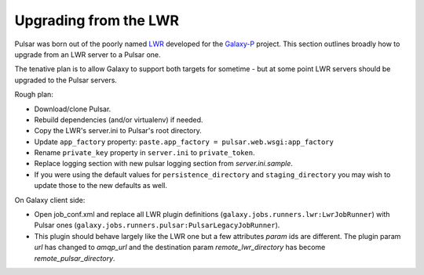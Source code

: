----------------------
Upgrading from the LWR
----------------------

Pulsar was born out of the poorly named `LWR
<https://bitbucket.org/jmchilton/lwr>`_ developed for the `Galaxy-P
<https://usegalaxyp.org/>`_ project. This section outlines broadly how
to upgrade from an LWR server to a Pulsar one.

The tenative plan is to allow Galaxy to support both targets for
sometime - but at some point LWR servers should be upgraded to the
Pulsar servers.

Rough plan:

- Download/clone Pulsar.
- Rebuild dependencies (and/or virtualenv) if needed.
- Copy the LWR's server.ini to Pulsar's root directory.
- Update ``app_factory`` property: ``paste.app_factory = pulsar.web.wsgi:app_factory``
- Rename ``private_key`` property in ``server.ini`` to ``private_token``.
- Replace logging section with new pulsar logging section from `server.ini.sample`.
- If you were using the default values for ``persistence_directory`` and ``staging_directory`` you may wish to update those to the new defaults as well.


On Galaxy client side:

- Open job_conf.xml and replace all LWR plugin definitions
  (``galaxy.jobs.runners.lwr:LwrJobRunner``) with Pulsar ones
  (``galaxy.jobs.runners.pulsar:PulsarLegacyJobRunner``).
- This plugin should behave largely like the LWR one but a few attributes `param` ids are different. The plugin param `url` has changed to `amqp_url` and the destination param `remote_lwr_directory` has become `remote_pulsar_directory`.
